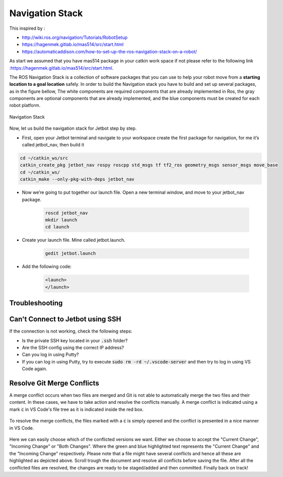 Navigation Stack
================ 

This inspired by :

- http://wiki.ros.org/navigation/Tutorials/RobotSetup

- https://hagenmek.gitlab.io/mas514/src/start.html

- https://automaticaddison.com/how-to-set-up-the-ros-navigation-stack-on-a-robot/

As start we assumed that you have mas514 package in your catkin work space if not please refer to the following link :https://hagenmek.gitlab.io/mas514/src/start.html.

The ROS Navigation Stack is a collection of software packages that you can use to help your robot move from a **starting location to a goal location** safely.
In order to build the Navigation stack you have to build and set up several packages, as in the figure bellow, The white components are required components that are already implemented in Ros, the gray components are optional components that are already implemented, and the blue components must be created for each robot platform. 

.. figure:: ../figs/Navigation_Stack.JPG
    :width: 500px
    :align: center

    Navigation Stack

Now, let us build the navigation stack for Jetbot step by step. 

- First, open your Jetbot terminal  and navigate to your workspace create the first package for navigation, for me it’s called jetbot_nav, then build it

.. code-block::

        cd ~/catkin_ws/src
        catkin_create_pkg jetbot_nav rospy roscpp std_msgs tf tf2_ros geometry_msgs sensor_msgs move_base
        cd ~/catkin_ws/
        catkin_make --only-pkg-with-deps jetbot_nav


- Now we’re going to put together our launch file. Open a new terminal window, and move to your jetbot_nav package.

    .. code-block::

        roscd jetbot_nav
        mkdir launch
        cd launch
        

- Create your launch file. Mine called jetbot.launch.

    .. code-block::

        gedit jetbot.launch

-  Add the following code:

    .. code-block::

        <launch>
        </launch>



Troubleshooting
-----------------

Can't Connect to Jetbot using SSH
---------------------------------
If the connection is not working, check the following steps:

- Is the private SSH key located in your :code:`.ssh` folder?
- Are the SSH config using the correct IP address?
- Can you log in using Putty?
- If you can log in using Putty, try to execute :code:`sudo rm -rd ~/.vscode-server` and then try to log in using VS Code again.


Resolve Git Merge Conflicts
---------------------------
A merge conflict occurs when two files are merged and Git is not able to automatically merge the two files and their content. In these cases, we have to take action and resolve the conflicts manually. A merge conflict is indicated using a mark :code:`c` in VS Code's file tree as it is indicated inside the red box.

.. figure:: ../figs/git/merge-conflict.png

To resolve the merge conflicts, the files marked with a :code:`c` is simply opened and the conflict is presented in a nice manner in VS Code.

.. figure:: ../figs/git/merge-resolve-vscode.png

Here we can easily choose which of the conflicted versions we want. Either we choose to accept the "Current Change", "Incoming Change" or "Both Changes". Where the green and blue highlighted text represents the "Current Change" and the "Incoming Change" respectively. Please note that a file might have several conflicts and hence all these are highlighted as depicted above. Scroll trough the document and resolve all conflicts before saving the file. After all the conflicted files are resolved, the changes are ready to be staged/added and then committed. Finally back on track!

